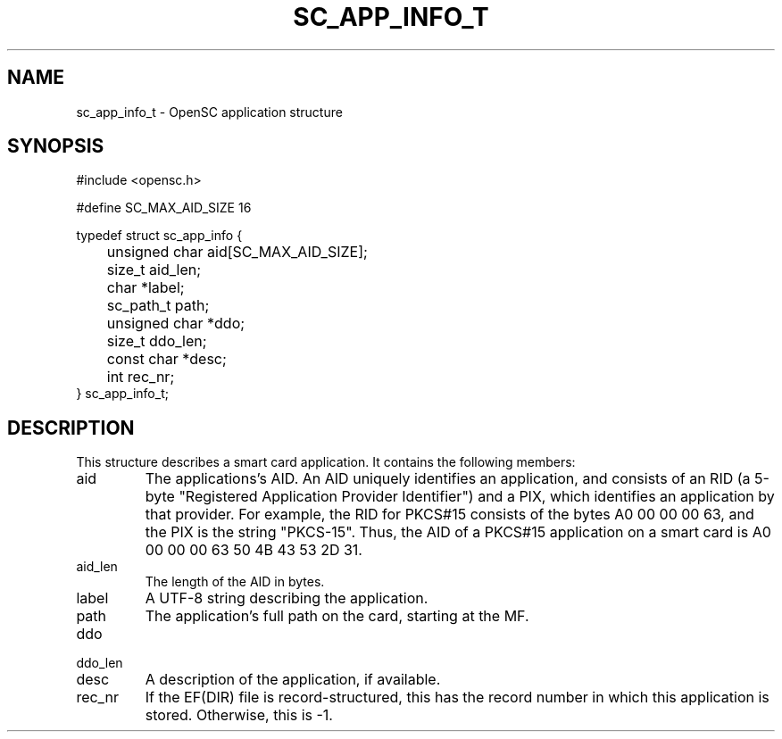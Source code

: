 .\"Generated by db2man.xsl. Don't modify this, modify the source.
.de Sh \" Subsection
.br
.if t .Sp
.ne 5
.PP
\fB\\$1\fR
.PP
..
.de Sp \" Vertical space (when we can't use .PP)
.if t .sp .5v
.if n .sp
..
.de Ip \" List item
.br
.ie \\n(.$>=3 .ne \\$3
.el .ne 3
.IP "\\$1" \\$2
..
.TH "SC_APP_INFO_T" 3 "" "" "OpenSC API Reference"
.SH NAME
sc_app_info_t \- OpenSC application structure
.SH "SYNOPSIS"

.PP


.nf

#include <opensc\&.h>

#define SC_MAX_AID_SIZE            16

typedef struct sc_app_info {
	unsigned char aid[SC_MAX_AID_SIZE];
	size_t aid_len;
	char *label;
	sc_path_t path;
	unsigned char *ddo;
	size_t ddo_len;

	const char *desc;
	int rec_nr;
} sc_app_info_t;
			
.fi
 

.SH "DESCRIPTION"

.PP
This structure describes a smart card application\&. It contains the following members:

.TP
aid
The applications's AID\&. An AID uniquely identifies an application, and consists of an RID (a 5\-byte "Registered Application Provider Identifier") and a PIX, which identifies an application by that provider\&. For example, the RID for PKCS#15 consists of the bytes A0 00 00 00 63, and the PIX is the string "PKCS\-15"\&. Thus, the AID of a PKCS#15 application on a smart card is A0 00 00 00 63 50 4B 43 53 2D 31\&.

.TP
aid_len
The length of the AID in bytes\&.

.TP
label
A UTF\-8 string describing the application\&.

.TP
path
The application's full path on the card, starting at the MF\&.

.TP
ddo


.TP
ddo_len


.TP
desc
A description of the application, if available\&.

.TP
rec_nr
If the EF(DIR) file is record\-structured, this has the record number in which this application is stored\&. Otherwise, this is \-1\&.
 

